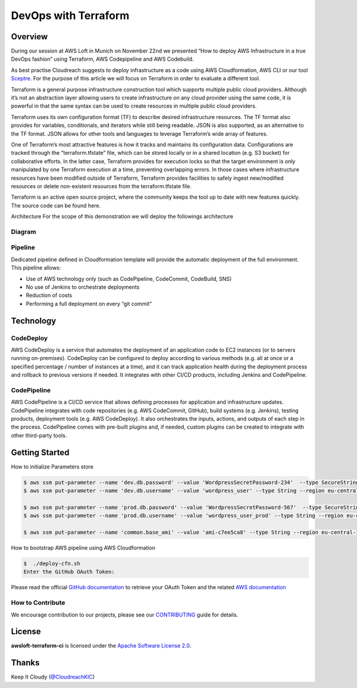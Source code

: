==================================================
DevOps with Terraform
==================================================

Overview
--------
During our session at AWS Loft in Munich on November 22nd we presented “How to deploy AWS Infrastructure in a true DevOps fashion” using Terraform, AWS Codepipeline and AWS Codebuild.

As best practise Cloudreach suggests to deploy infrastructure as a code using AWS Cloudformation, AWS CLI or our tool `Sceptre <https://www.cloudreach.com/cloudreach-sceptre/>`_. For the purpose of this article we will focus on Terraform in order to evaluate a different tool.

Terraform is a general purpose infrastructure construction tool which supports multiple public cloud providers. Although it’s not an abstraction layer allowing users to create infrastructure on any cloud provider using the same code, it is powerful in that the same syntax can be used to create resources in multiple public cloud providers.

Terraform uses its own configuration format (TF) to describe desired infrastructure resources. The TF format also provides for variables, conditionals, and iterators while still being readable. JSON is also supported, as an alternative to the TF format. JSON allows for other tools and languages to leverage Terraform’s wide array of features.

One of Terraform’s most attractive features is how it tracks and maintains its configuration data. Configurations are tracked through the “terraform.tfstate” file, which can be stored locally or in a shared location (e.g. S3 bucket) for collaborative efforts. In the latter case, Terraform provides for execution locks so that the target environment is only manipulated by one Terraform execution at a time, preventing overlapping errors. In those cases where infrastructure resources have been modified outside of Terraform, Terraform provides facilities to safely ingest new/modified resources or delete non-existent resources from the terraform.tfstate file.

Terraform is an active open source project, where the community keeps the tool up to date with new features quickly. The source code can be found here.

Architecture
For the scope of this demonstration we will deploy the followings architecture



Diagram
*******

.. image:: resources/architecture.jpeg
   :align: center




Pipeline
********

Dedicated pipeline defined in Cloudformation template will provide the automatic deployment of the full environment.
This pipeline allows:

- Use of AWS technology only (such as CodePipeline, CodeCommit, CodeBuild, SNS)
- No use of Jenkins to orchestrate deployments
- Reduction of costs
- Performing a full deployment on every “git commit”


.. image:: resources/pipeline.jpeg
   :align: center


Technology
----------

CodeDeploy
**********
AWS CodeDeploy is a service that automates the deployment of an application code to EC2 instances (or to servers running on-premises). CodeDeploy can be configured to deploy according to various methods (e.g. all at once or a specified percentage / number of instances at a time), and it can track application health during the deployment process and rollback to previous versions if needed. It integrates with other CI/CD products, including Jenkins and CodePipeline.


CodePipeline
************
AWS CodePipeline is a CI/CD service that allows defining processes for application and infrastructure updates. CodePipeline integrates with code repositories (e.g. AWS CodeCommit, GitHub), build systems (e.g. Jenkins), testing products, deployment tools (e.g. AWS CodeDeploy). It also orchestrates the inputs, actions, and outputs of each step in the process. CodePipeline comes with pre-built plugins and, if needed, custom plugins can be created to integrate with other third-party tools.


Getting Started
---------------

How to initialize Parameters store

.. code:: bash

    $ aws ssm put-parameter --name 'dev.db.password' --value 'WordpressSecretPassword-234'  --type SecureString --region eu-central-1
    $ aws ssm put-parameter --name 'dev.db.username' --value 'wordpress_user' --type String --region eu-central-1

    $ aws ssm put-parameter --name 'prod.db.password' --value 'WordpressSecretPassword-567'  --type SecureString --region eu-central-1
    $ aws ssm put-parameter --name 'prod.db.username' --value 'wordpress_user_prod' --type String --region eu-central-1

    $ aws ssm put-parameter --name 'common.base_ami' --value 'ami-c7ee5ca8' --type String --region eu-central-1


How to bootstrap AWS pipeline using AWS Cloudformation

.. code:: bash

    $  ./deploy-cfn.sh
    Enter the GitHub OAuth Token:

Please read the official `GitHub documentation <https://github.com/settings/tokens>`_ to retrieve your OAuth Token and the related `AWS documentation <http://docs.aws.amazon.com/codepipeline/latest/userguide/troubleshooting.html#troubleshooting-gs2>`_




How to Contribute
*****************

We encourage contribution to our projects, please see our `CONTRIBUTING <CONTRIBUTING.rst>`_ guide for details.


License
-------


**awsloft-terraform-ci** is licensed under the `Apache Software License 2.0 <LICENSE>`_.

Thanks
------


Keep It Cloudy (`@CloudreachKIC <https://www.cloudreach.com/>`_)
